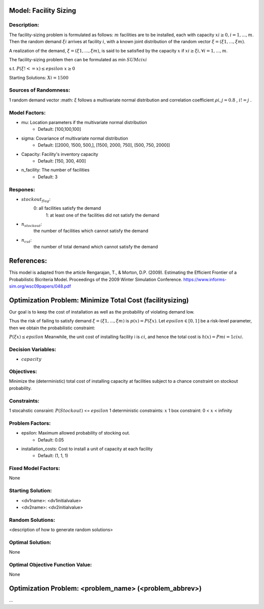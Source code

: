 Model: Facility Sizing
==========================================

Description:
------------

The facility-sizing problem is formulated as follows: :math:`m` facilities are to be installed, each with capacity
:math:`xi ≥ 0, i = 1, . . . , m`. Then the random demand :math:`ξi` arrives at facility :math:`i`, with a known joint distribution
of the random vector :math:`ξ = (ξ1, . . . , ξm)`.

A realization of the demand, :math:`ξ = (ξ1, . . . , ξm)`, is said to be satisfied by the capacity :math:`x` if :math:`xi ≥ ξi, ∀i = 1, . . . , m`. 

The facility-sizing problem then can be formulated as
min :math:`SUM cixi`

s.t. :math:`P(ξ !<= x) ≤ epsilon`
:math:`x ≥ 0`


Starting Solutions: :math:`Xi = 1500` 



Sources of Randomness:
----------------------
1 random demand vector :math: `ξ` follows a multivariate normal distribution and correlation coefficient :math:`ρi,j = 0.8` , :math:`i != j` .

Model Factors:
--------------
* mu: Location parameters if the multivariate normal distribution
    * Default: [100,100,100]

* sigma: Covariance of multivariate normal distribution
    * Default: [[2000, 1500, 500,], [1500, 2000, 750], [500, 750, 2000]]

* Capacity: Facility's inventory capacity
    * Default: [150, 300, 400]

* n_facility: The number of facilities
    * Default: 3


Respones:
---------
* :math:`stockout_flag`:
                  0: all facilities satisfy the demand 
                           1: at least one of the facilities did not satisfy the demand

* :math:`n_stockout`:
                  the number of facilities which cannot satisfy the demand

* :math:`n_cut`:
          the number of total demand which cannot satisfy the demand 


References:
===========
This model is adapted from the article Rengarajan, T., & Morton, D.P. (2009). Estimating the Efficient Frontier of a Probabilistic Bicriteria Model. Proceedings of the 2009 Winter Simulation Conference. https://www.informs-sim.org/wsc09papers/048.pdf




Optimization Problem: Minimize Total Cost (facilitysizing)
========================================================

Our goal is to keep the cost of installation as well as the probability of violating demand low. 

Thus the risk of failing to satisfy demand :math:`ξ = (ξ1, . . . , ξm)` is :math:`p(x) = P(ξ  x)`. Let :math:`epsilon ∈ [0, 1]` be a risk-level parameter, then we obtain the probabilistic constraint:

:math:`P(ξ  x) ≤ epsilon`
Meanwhile, the unit cost of installing facility i is :math:`ci`, and hence the total cost is :math:`h(x) = Pmi=1 cixi`. 

Decision Variables:
-------------------
* :math:`capacity` 

Objectives:
-----------
Minimize the (deterministic) total cost of installing capacity at
facilities subject to a chance constraint on stockout probability.

Constraints:
------------
1 stocahstic consraint: :math:`P(Stockout)` <= :math:`epsilon`
1 deterministic constraints: :math:`x`
1 box constraint: 0 < :math:`x` < infinity

Problem Factors:
----------------
* epsilon: Maximum allowed probability of stocking out.
      * Default: 0.05
  
* installation_costs: Cost to install a unit of capacity at each facility 
      * Default: (1, 1, 1)

Fixed Model Factors:
--------------------
None

Starting Solution: 
------------------
* <dv1name>: <dv1initialvalue>

* <dv2name>: <dv2initialvalue>

Random Solutions: 
------------------
<description of how to generate random solutions>

Optimal Solution:
-----------------
None

Optimal Objective Function Value:
---------------------------------
None


Optimization Problem: <problem_name> (<problem_abbrev>)
========================================================

...

